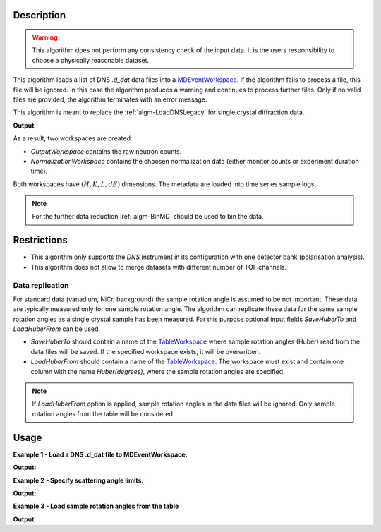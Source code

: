 .. algorithm::

.. summary::

.. relatedalgorithms::

.. properties::

Description
-----------

.. warning::

   This algorithm does not perform any consistency check of the input data. It is the users responsibility to choose a physically reasonable dataset.

This algorithm loads a list  of DNS `.d_dat` data files into a `MDEventWorkspace <http://www.mantidproject.org/MDEventWorkspace>`_. If the algorithm fails to process a file, this file will be ignored. In this case the algorithm produces a warning and continues to process further files. Only if no valid files are provided, the algorithm terminates with an error message.

This algorithm is meant to replace the :ref:`algm-LoadDNSLegacy` for single crystal diffraction data.

.. seealso:: :ref:`LoadDNSLegacy <algm-LoadDNSLegacy>`, :ref:`LoadWANDSCD <algm-LoadWANDSCD>` and :ref:`ConvertWANDSCDtoQ <algm-ConvertWANDSCDtoQ>`.

**Output**

As a result, two workspaces are created:

- `OutputWorkspace` contains the raw neutron counts.

- `NormalizationWorkspace` contains the choosen normalization data (either monitor counts or experiment duration time).

Both workspaces have :math:`(H,K,L,dE)` dimensions. The metadata are loaded into time series sample logs.

.. note::

   For the further data reduction :ref:`algm-BinMD` should be used to bin the data.

Restrictions
------------

- This algorithm only supports the *DNS* instrument in its configuration with one detector bank (polarisation analysis).

- This algorithm does not allow to merge datasets with different number of TOF channels.


Data replication
________________

For standard data (vanadium, NiCr, background) the sample rotation angle is assumed to be not important. These data are typically measured only for one sample rotation angle. The algorithm can replicate these data for the same sample rotation angles as a single crystal sample has been measured. For this purpose optional input fields *SaveHuberTo* and *LoadHuberFrom* can be used.

- *SaveHuberTo* should contain a name of the `TableWorkspace <http://www.mantidproject.org/TableWorkspace>`_ where sample rotation angles (Huber) read from the data files will be saved. If the specified workspace exists, it will be overwritten.

- *LoadHuberFrom* should contain a name of the `TableWorkspace <http://www.mantidproject.org/TableWorkspace>`_. The workspace must exist and contain one column with the name *Huber(degrees)*, where the sample rotation angles are specified.

.. note::

   If *LoadHuberFrom* option is applied, sample rotation angles in the data files will be ignored. Only sample rotation angles from the table will be considered.

Usage
-----

**Example 1 - Load a DNS .d_dat file to MDEventWorkspace:**

.. testcode:: LoadDNSSCDEx1

   # data file.
   filename = "dn134011vana.d_dat"

   # lattice parameters
   a = 5.0855
   b = 5.0855
   c = 14.0191
   omega_offset = 225.0
   hkl1="1,0,0"
   hkl2="0,0,1"
   alpha=90.0
   beta=90.0
   gamma=120.0

   # load data to MDEventWorkspace
   ws, ws_norm, huber_ws = LoadDNSSCD(FileNames=filename, NormalizationWorkspace='ws_norm',
                                      Normalization='monitor', a=a, b=b, c=c, alpha=alpha, beta=beta, gamma=gamma,
                                      OmegaOffset=omega_offset, HKL1=hkl1, HKL2=hkl2, SaveHuberTo='huber_ws')

   # print output workspace information
   print("Output Workspace Type is:  {}".format(ws.id()))
   print("It has {0} events and {1} dimensions:".format(ws.getNEvents(), ws.getNumDims()))
   for i in range(ws.getNumDims()):
       dimension = ws.getDimension(i)
       print("Dimension {0} has name: {1}, id: {2}, Range: {3:.2f} to {4:.2f} {5}".format(i,
             dimension.getDimensionId(),
             dimension.name,
             dimension.getMinimum(),
             dimension.getMaximum(),
             dimension.getUnits()))

   # print information about the table workspace
   print ("TableWorkspace '{0}' has {1} row in the column '{2}'.".format(huber_ws.name(),
                                                                         huber_ws.rowCount(),
                                                                         huber_ws.getColumnNames()[0]))
   print("It contains sample rotation angle {} degrees".format(huber_ws.cell(0, 0)))

**Output:**

.. testoutput:: LoadDNSSCDEx1

    Output Workspace Type is:  MDEventWorkspace<MDEvent,4>
    It has 24 events and 4 dimensions:
    Dimension 0 has name: H, id: H, Range: -15.22 to 15.22 r.l.u
    Dimension 1 has name: K, id: K, Range: -15.22 to 15.22 r.l.u
    Dimension 2 has name: L, id: L, Range: -41.95 to 41.95 r.l.u
    Dimension 3 has name: DeltaE, id: DeltaE, Range: -10.00 to 4.64 r.l.u
    TableWorkspace 'huber_ws' has 1 row in the column 'Huber(degrees)'.
    It contains sample rotation angle 79.0 degrees


**Example 2 - Specify scattering angle limits:**

.. testcode:: LoadDNSSCDEx2

   # data file.
   filename = "dn134011vana.d_dat"

   # lattice parameters
   a = 5.0855
   b = 5.0855
   c = 14.0191
   omega_offset = 225.0
   hkl1="1,0,0"
   hkl2="0,0,1"
   alpha=90.0
   beta=90.0
   gamma=120.0

   # scattering angle limits, degrees
   tth_limits = "20,70"

   # load data to MDEventWorkspace
   ws, ws_norm, huber_ws = LoadDNSSCD(FileNames=filename, NormalizationWorkspace='ws_norm',
                                      Normalization='monitor', a=a, b=b, c=c, alpha=alpha, beta=beta, gamma=gamma,
                                      OmegaOffset=omega_offset, HKL1=hkl1, HKL2=hkl2, TwoThetaLimits=tth_limits)

   # print output workspace information
   print("Output Workspace Type is:  {}".format(ws.id()))
   print("It has {0} events and {1} dimensions.".format(ws.getNEvents(), ws.getNumDims()))

   # print normalization workspace information
   print("Normalization Workspace Type is:  {}".format(ws_norm.id()))
   print("It has {0} events and {1} dimensions.".format(ws_norm.getNEvents(), ws_norm.getNumDims()))

**Output:**

.. testoutput:: LoadDNSSCDEx2

    Output Workspace Type is:  MDEventWorkspace<MDEvent,4>
    It has 10 events and 4 dimensions.
    Normalization Workspace Type is:  MDEventWorkspace<MDEvent,4>
    It has 10 events and 4 dimensions.

**Example 3 - Load sample rotation angles from the table**

.. testcode:: LoadDNSSCDEx3

   # data file.
   filename = "dn134011vana.d_dat"

   # construct table workspace with 10 raw sample rotation angles from 70 to 170 degrees
   table = CreateEmptyTableWorkspace()
   table.addColumn( "double", "Huber(degrees)")
   for huber in range(70, 170, 10):
       table.addRow([huber])

   # lattice parameters
   a = 5.0855
   b = 5.0855
   c = 14.0191
   omega_offset = 225.0
   hkl1="1,0,0"
   hkl2="0,0,1"
   alpha=90.0
   beta=90.0
   gamma=120.0

   # load data to MDEventWorkspace
   ws, ws_norm, huber_ws = LoadDNSSCD(FileNames=filename, NormalizationWorkspace='ws_norm',
                                      Normalization='monitor', a=a, b=b, c=c, alpha=alpha, beta=beta, gamma=gamma,
                                      OmegaOffset=omega_offset, HKL1=hkl1, HKL2=hkl2, LoadHuberFrom=table)

   # print output workspace information
   print("Output Workspace Type is:  {}".format(ws.id()))
   print("It has {0} events and {1} dimensions.".format(ws.getNEvents(), ws.getNumDims()))

   # setting for the BinMD algorithm
   bvec0 = '[100],unit,1,0,0,0'
   bvec1 = '[001],unit,0,0,1,0'
   bvec2 = '[010],unit,0,1,0,0'
   bvec3 = 'dE,meV,0,0,0,1'
   extents = '-2,1.5,-0.2,6.1,-10,10,-10,4.6'
   bins = '10,10,1,1'
   # bin the data
   data_raw = BinMD(ws, AxisAligned='0', BasisVector0=bvec0, BasisVector1=bvec1, BasisVector2=bvec2,
                    BasisVector3=bvec3, OutputExtents=extents, OutputBins=bins, NormalizeBasisVectors='0')
   # bin normalization
   data_norm = BinMD(ws_norm, AxisAligned='0', BasisVector0=bvec0, BasisVector1=bvec1, BasisVector2=bvec2,
                     BasisVector3=bvec3, OutputExtents=extents, OutputBins=bins, NormalizeBasisVectors='0')
   # normalize data
   data = data_raw/data_norm

   # print reduced workspace information
   print("Reduced Workspace Type is:  {}".format(data.id()))
   print("It has {} dimensions.".format(data.getNumDims()))
   s =  data.getSignalArray()
   print("Signal at some points: {0:.4f}, {1:.4f}, {2:.4f}".format(
         float(s[7,1][0]), float(s[7,2][0]), float(s[7,3][0])))

**Output:**

.. testoutput:: LoadDNSSCDEx3

    Output Workspace Type is:  MDEventWorkspace<MDEvent,4>
    It has 240 events and 4 dimensions.
    Reduced Workspace Type is:  MDHistoWorkspace
    It has 4 dimensions.
    Signal at some points: 0.0035, 0.0033, 0.0035

.. categories::

.. sourcelink::
